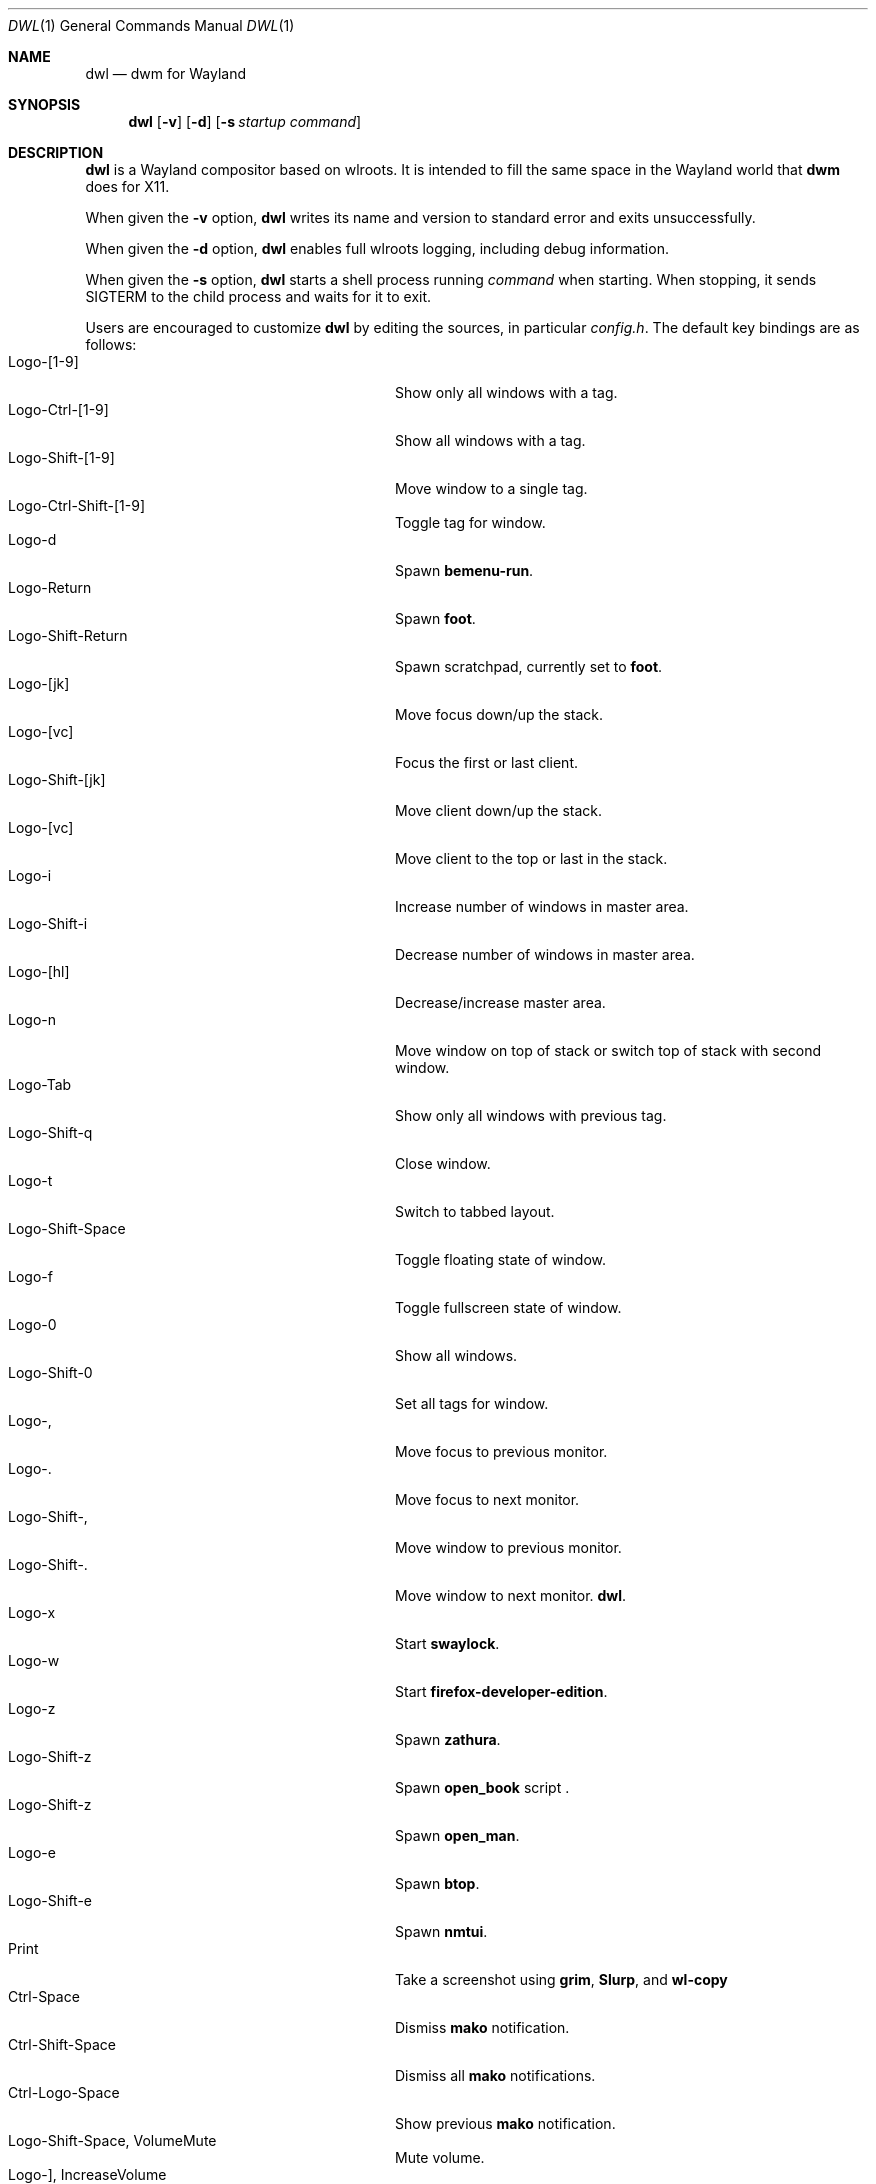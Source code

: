 .Dd January 8, 2021
.Dt DWL 1
.Os
.Sh NAME
.Nm dwl
.Nd dwm for Wayland
.Sh SYNOPSIS
.Nm
.Op Fl v
.Op Fl d
.Op Fl s Ar startup command
.Sh DESCRIPTION
.Nm
is a Wayland compositor based on wlroots.
It is intended to fill the same space in the Wayland world that
.Nm dwm
does for X11.
.Pp
When given the
.Fl v
option,
.Nm
writes its name and version to standard error and exits unsuccessfully.
.Pp
When given the
.Fl d
option,
.Nm
enables full wlroots logging, including debug information.
.Pp
When given the
.Fl s
option,
.Nm
starts a shell process running
.Ar command
when starting.
When stopping, it sends
.Dv SIGTERM
to the child process and waits for it to exit.
.Pp
Users are encouraged to customize
.Nm
by editing the sources, in particular
.Pa config.h .
The default key bindings are as follows:
.Bl -tag -width 20n -offset indent -compact
.It Logo-[1-9]
Show only all windows with a tag.
.It Logo-Ctrl-[1-9]
Show all windows with a tag.
.It Logo-Shift-[1-9]
Move window to a single tag.
.It Logo-Ctrl-Shift-[1-9]
Toggle tag for window.
.It Logo-d
Spawn
.Nm bemenu-run .
.It Logo-Return
Spawn
.Nm foot .
.It Logo-Shift-Return
Spawn scratchpad, currently set to
.Nm foot .
.It Logo-[jk]
Move focus down/up the stack.
.It Logo-[vc]
Focus the first or last client.
.It Logo-Shift-[jk]
Move client down/up the stack.
.It Logo-[vc]
Move client to the top or last in the stack.
.It Logo-i
Increase number of windows in master area.
.It Logo-Shift-i
Decrease number of windows in master area.
.It Logo-[hl]
Decrease/increase master area.
.It Logo-n
Move window on top of stack or switch top of stack with second window.
.It Logo-Tab
Show only all windows with previous tag.
.It Logo-Shift-q
Close window.
.It Logo-t
Switch to tabbed layout.
.It Logo-Shift-Space
Toggle floating state of window.
.It Logo-f
Toggle fullscreen state of window.
.It Logo-0
Show all windows.
.It Logo-Shift-0
Set all tags for window.
.It Logo-,
Move focus to previous monitor.
.It Logo-.
Move focus to next monitor.
.It Logo-Shift-,
Move window to previous monitor.
.It Logo-Shift-.
Move window to next monitor.
.Nm .
.It Logo-x
Start
.Nm swaylock .
.It Logo-w
Start
.Nm firefox-developer-edition .
.It Logo-z
Spawn
.Nm zathura .
.It Logo-Shift-z
Spawn
.Nm open_book
script .
.It Logo-Shift-z
Spawn
.Nm open_man .
.It Logo-e
Spawn
.Nm btop .
.It Logo-Shift-e
Spawn
.Nm nmtui .
.It Print
Take a screenshot using
.Nm grim ,
.Nm Slurp ,
and
.Nm wl-copy
.It Ctrl-Space
Dismiss
.Nm mako
notification.
.It Ctrl-Shift-Space
Dismiss all
.Nm mako
notifications.
.It Ctrl-Logo-Space
Show previous
.Nm mako
notification.
.It Logo-Shift-Space, VolumeMute
Mute volume.
.It Logo-], IncreaseVolume
Increase volume.
.It Logo-[, DecreaseVolume
Decrease volume.
.It Logo-Minus
Decrease gap size.
.It Logo-equal
Increase gap size.
.It Logo-Plus
Reset gap size.
.It Logo-Shift-Backspace
Quit
.El
These might differ depending on your keyboard layout.
.Sh ENVIRONMENT
These environment variables are used by
.Nm :
.Bl -tag -width XDG_RUNTIME_DIR
.It Ev XDG_RUNTIME_DIR
A directory where temporary user files, such as the Wayland socket,
are stored.
.It Ev XDG_CONFIG_DIR
A directory containing configuration of various programs and
libraries, including libxkbcommon.
.It Ev DISPLAY , WAYLAND_DISPLAY , WAYLAND_SOCKET
Tell how to connect to an underlying X11 or Wayland server.
.It Ev WLR_*
Various variables specific to wlroots.
.It Ev XKB_* , XLOCALEDIR , XCOMPOSEFILE
Various variables specific to libxkbcommon.
.It Ev XCURSOR_PATH
List of directories to search for XCursor themes in.
.It Ev HOME
A directory where there are always dear files there for you.
Waiting for you to clean them up.
.El
.Pp
These are set by
.Nm :
.Bl -tag -width WAYLAND_DISPLAY
.It Ev WAYLAND_DISPLAY
Tell how to connect to
.Nm .
.It Ev DISPLAY
If using
.Nm Xwayland ,
tell how to connect to the
.Nm Xwayland
server.
.El
.Sh EXAMPLES
Start
.Nm
with s6 in the background:
.Dl dwl -s 's6-svscan <&-'
.Sh SEE ALSO
.Xr foot 1 ,
.Xr bemenu 1 ,
.Xr dwm 1 ,
.Xr xkeyboard-config 7
.Sh CAVEATS
The child process's standard input is connected with a pipe to
.Nm .
If the child process neither reads from the pipe nor closes its
standard input,
.Nm
will freeze after a while due to it blocking when writing to the full
pipe buffer.
.Sh BUGS
All of them.

